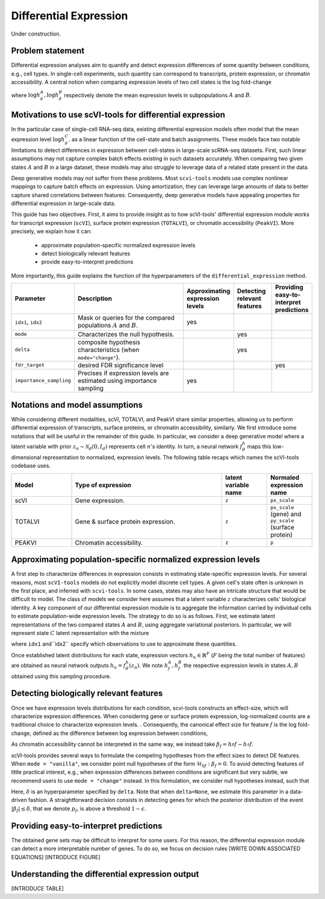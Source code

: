 ==============================
Differential Expression
==============================

Under construction.

Problem statement
==========================================

Differential expression analyses aim to quantify and detect expression differences of some quantity between conditions, e.g., cell types.
In single-cell experiments, such quantity can correspond to transcripts, protein expression, or chromatin accessibility.
A central notion when comparing expression levels of two cell states 
is the log fold-change

.. math::
   :nowrap:

   \begin{align}
      \beta_g := \log h_{g}^B - \log h_{g}^A,
   \end{align}

where 
:math:`\log h_{g}^A, \log h_{g}^B`
respectively denote the mean expression levels in subpopulations :math:`A`
and
:math:`B`.



Motivations to use scVI-tools for differential expression 
======================================================================

In the particular case of single-cell RNA-seq data, existing differential expression models often model that the mean expression level 
:math:`\log h_{g}^C`.
as a linear function of the cell-state and batch assignments.
These models face two notable limitations to detect differences in expression between cell-states in large-scale scRNA-seq datasets.
First, such linear assumptions may not capture complex batch effects existing in such datasets accurately.
When comparing two given states :math:`A`
and
:math:`B` in a large dataset, these models may also struggle to leverage data of a related state present in the data.

Deep generative models may not suffer from these problems.
Most ``scvi-tools`` models use complex nonlinear mappings to capture batch effects on expression.
Using amortization, they can leverage large amounts of data
to better capture shared correlations between features.
Consequently, deep generative models have appealing properties for differential expression in large-scale data.

This guide has two objectives.
First, it aims to provide insight as to how scVI-tools' differential expression module works for transcript expression (``scVI``), surface protein expression (``TOTALVI``), or chromatin accessibility (``PeakVI``).
More precisely, we explain how it can:

    + approximate population-specific normalized expression levels

    + detect biologically relevant features

    + provide easy-to-interpret predictions

More importantly, this guide explains the function of the hyperparameters of the ``differential_expression`` method.


.. list-table::
   :widths: 20 50 15 15 15
   :header-rows: 1

   * - Parameter
     - Description
     - Approximating expression levels
     - Detecting relevant features
     - Providing easy-to-interpret predictions
   * - ``idx1``, ``idx2``
     - Mask or queries for the compared populations :math:`A` and :math:`B`.
     - yes
     - 
     - 
   * - ``mode``
     - Characterizes the null hypothesis.
     - 
     - yes
     - 
   * - ``delta``
     - composite hypothesis characteristics (when ``mode="change"``).
     - 
     - yes
     - 
   * - ``fdr_target``
     - desired FDR significance level
     - 
     - 
     - yes
   * - ``importance_sampling``
     - Precises if expression levels are estimated using importance sampling
     - yes
     - 
     - 

Notations and model assumptions
======================================================================
While considering different modalities, scVI, TOTALVI, and PeakVI share similar properties, allowing us to perform differential expression of transcripts, surface proteins, or chromatin accessibility, similarly.
We first introduce some notations that will be useful in the remainder of this guide.
In particular, we consider a deep generative model where a latent variable with prior :math:`z_n \sim \mathcal{N}_d(0, I_d)` represents cell :math:`n`'s identity.
In turn, a neural network :math:`f^h_\theta` maps this low-dimensional representation to normalized, expression levels.
The following table recaps which names the scVI-tools codebase uses.

.. list-table::
   :widths: 20 50 15 15
   :header-rows: 1

   * - Model
     - Type of expression
     - latent variable name
     - Normaled expression name
   * - scVI
     - Gene expression.
     - ``z``
     - ``px_scale``
   * - TOTALVI
     - Gene & surface protein expression.
     - ``z``
     - ``px_scale`` (gene) and ``py_scale`` (surface protein)
   * - PEAKVI
     - Chromatin accessibility.
     - ``z``
     - ``p``


Approximating population-specific normalized expression levels
====================================================================================

A first step to characterize differences in expression consists in estimating state-specific expression levels.
For several reasons, most ``scVI-tools`` models do not explicitly model discrete cell types. 
A given cell's state often is unknown in the first place, and inferred with ``scvi-tools``.
In some cases, states may also have an intricate structure that would be difficult to model.
The class of models we consider here assumes that a latent variable :math:`z` characterizes cells' biological identity.
A key component of our differential expression module is to aggregate the information carried by individual cells to estimate population-wide expression levels.
The strategy to do so is as follows.
First, we estimate latent representations of the two compared states :math:`A` and :math:`B`, using aggregate variational posteriors.
In particular, we will represent state :math:`C` latent representation with the mixture

.. math::
   :nowrap:

   \begin{align}
      \hat P^C(
        Z
      ) = 
      \frac
      {1}
      {
        \mathcal{N}_C
      }
      \sum_{n \in \mathcal{N}_C}
      p_\theta(z \mid x_n),
   \end{align}

where ``idx1`` and``idx2`` specify which observations to use to approximate these quantities.

Once established latent distributions for each state, expression vectors :math:`h_{n} \in \mathbb{R}^F` (:math:`F` being the total number of features) are obtained as neural network outputs :math:`h_n = f^h_\theta(z_n)`.
We note :math:`h^A_f, h^B_f` the respective expression levels in states :math:`A, B` obtained using this sampling procedure.




Detecting biologically relevant features
========================================================
Once we have expression levels distributions for each condition, scvi-tools constructs an effect-size, which will characterize expression differences.
When considering gene or surface protein expression, log-normalized counts are a traditional choice to characterize expression levels.
. Consequently, the canonical effect size for feature :math:`f` is the log fold-change, defined as the difference between log expression between conditions,

.. math::
   :nowrap:

   \begin{align}
      \beta_f
      = 
      \log_2 h_^B{f} - \log_2 h_^A{f}.
   \end{align}
As chromatin accessibility cannot be interpreted in the same way, we instead take :math:`\beta_f = h_^B{f}- h_^A{f}`.

scVI-tools provides several ways to formulate the competing hypotheses from the effect sizes to detect DE features.
When ``mode = "vanilla"``, we consider point null hypotheses of the form :math:`\mathcal{H}_{0f}: \beta_f = 0`.
To avoid detecting features of little practical interest, e.g., when expression differences between conditions are significant but very subtle, we recommend users to use ``mode = "change"`` instead.
In this formulation, we consider null hypotheses instead, such that 

.. math::
   :nowrap:

   \begin{align}
      \lvert \beta_f \rvert
      \leq 
      \delta.
   \end{align}

Here, :math:`\delta` is an hyperparameter specified by ``delta``.
Note that when ``delta=None``, we estimate this parameter in a data-driven fashion.
A straightforward decision consists in detecting genes for which the posterior distribution of the event :math:`\lvert \beta_f \rvert \leq \delta`, that we denote :math:`p_f`, is above a threshold :math:`1 - \epsilon`.


Providing easy-to-interpret predictions
========================================================
The obtained gene sets may be difficult to interpret for some users.
For this reason, the differential expression module can detect a more interpretable number of genes. 
To do so, we focus on decision rules 
[WRITE DOWN ASSOCIATED EQUATIONS]
[INTRODUCE FIGURE]
 


Understanding the differential expression output
========================================================
[INTRODUCE TABLE]
